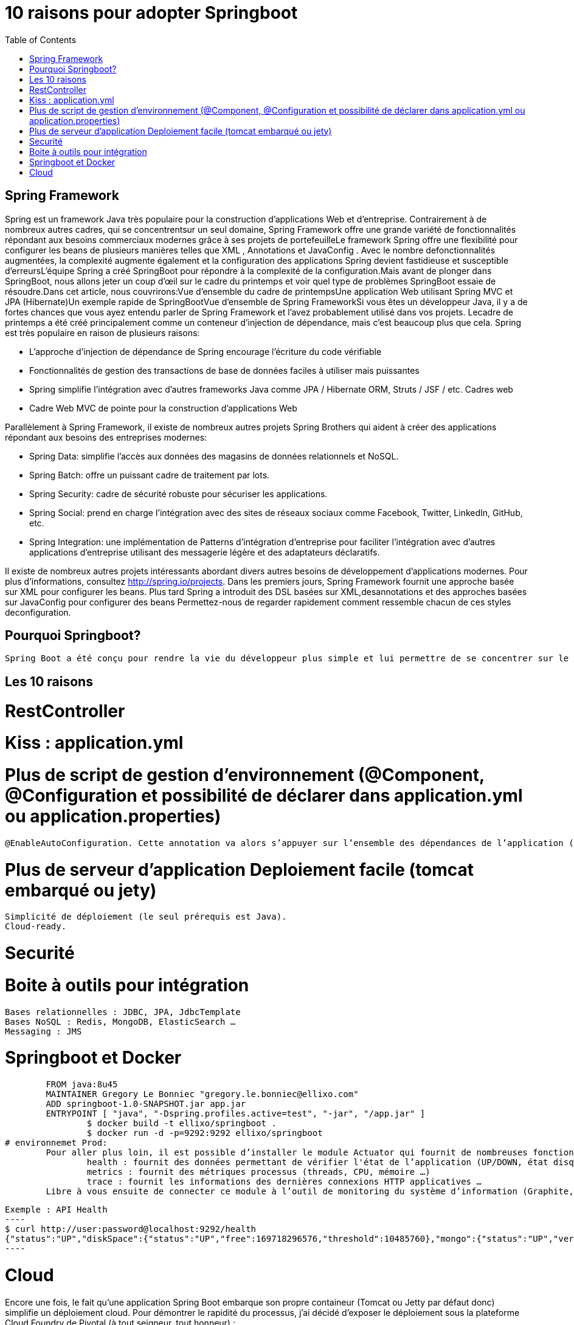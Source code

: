 :toc: auto
:toc-position: left
:toclevels: 3

= 10 raisons pour adopter Springboot

== Spring Framework
Spring est un framework Java très populaire pour la construction d'applications Web et d'entreprise. Contrairement à de nombreux autres cadres, qui se concentrentsur un seul domaine, Spring Framework offre une grande variété de fonctionnalités répondant aux besoins commerciaux modernes grâce à ses projets de portefeuilleLe framework Spring offre une flexibilité pour configurer les beans de plusieurs manières telles que XML , Annotations et JavaConfig . Avec le nombre defonctionnalités augmentées, la complexité augmente également et la configuration des applications Spring devient fastidieuse et susceptible d'erreursL'équipe Spring a créé SpringBoot pour répondre à la complexité de la configuration.Mais avant de plonger dans SpringBoot, nous allons jeter un coup d'œil sur le cadre du printemps et voir quel type de problèmes SpringBoot essaie de résoudre.Dans cet article, nous couvrirons:Vue d'ensemble du cadre de printempsUne application Web utilisant Spring MVC et JPA (Hibernate)Un exemple rapide de SpringBootVue d'ensemble de Spring FrameworkSi vous êtes un développeur Java, il y a de fortes chances que vous ayez entendu parler de Spring Framework et l'avez probablement utilisé dans vos projets. Lecadre de printemps a été créé principalement comme un conteneur d'injection de dépendance, mais c'est beaucoup plus que cela. Spring est très populaire en raison de plusieurs raisons:

* L'approche d'injection de dépendance de Spring encourage l'écriture du code vérifiable
* Fonctionnalités de gestion des transactions de base de données faciles à utiliser mais puissantes
* Spring simplifie l'intégration avec d'autres frameworks Java comme JPA / Hibernate ORM, Struts / JSF / etc. Cadres web
* Cadre Web MVC de pointe pour la construction d'applications Web

Parallèlement à Spring Framework, il existe de nombreux autres projets Spring Brothers qui aident à créer des applications répondant aux besoins des entreprises modernes:

* Spring Data: simplifie l'accès aux données des magasins de données relationnels et NoSQL.
* Spring Batch: offre un puissant cadre de traitement par lots.
* Spring Security: cadre de sécurité robuste pour sécuriser les applications.
* Spring Social: prend en charge l'intégration avec des sites de réseaux sociaux comme Facebook, Twitter, LinkedIn, GitHub, etc.
* Spring Integration: une implémentation de Patterns d'intégration d'entreprise pour faciliter l'intégration avec d'autres applications d'entreprise utilisant des messagerie légère et des adaptateurs déclaratifs.

Il existe de nombreux autres projets intéressants abordant divers autres besoins de développement d'applications modernes. Pour plus d'informations, consultez http://spring.io/projects. Dans les premiers jours, Spring Framework fournit une approche basée sur XML pour configurer les beans. Plus tard Spring a introduit des DSL basées sur XML,desannotations et des approches basées sur JavaConfig pour configurer des beans	Permettez-nous de regarder rapidement comment ressemble chacun de ces styles deconfiguration.

== Pourquoi Springboot?
	Spring Boot a été conçu pour rendre la vie du développeur plus simple et lui permettre de se concentrer sur le coeur de l’application et non pas sur les aspects annexes : configuration, tests, sécurité, déploiement…​

== Les 10 raisons
# RestController

# Kiss :  application.yml

# Plus de script de gestion d'environnement (@Component, @Configuration et possibilité de déclarer dans application.yml ou application.properties)
	@EnableAutoConfiguration. Cette annotation va alors s’appuyer sur l’ensemble des dépendances de l’application (MVC, Tomcat, …​) pour configurer l’application.

# Plus de serveur d'application Deploiement facile (tomcat embarqué ou jety)
	Simplicité de déploiement (le seul prérequis est Java).
	Cloud-ready.

# Securité

# Boite à outils pour intégration
	Bases relationnelles : JDBC, JPA, JdbcTemplate
	Bases NoSQL : Redis, MongoDB, ElasticSearch …​
	Messaging : JMS

# Springboot et Docker
	FROM java:8u45
	MAINTAINER Gregory Le Bonniec "gregory.le.bonniec@ellixo.com"
	ADD springboot-1.0-SNAPSHOT.jar app.jar
	ENTRYPOINT [ "java", "-Dspring.profiles.active=test", "-jar", "/app.jar" ]
		$ docker build -t ellixo/springboot .
		$ docker run -d -p=9292:9292 ellixo/springboot
# environnemet Prod:
	Pour aller plus loin, il est possible d’installer le module Actuator qui fournit de nombreuses fonctionnalités d’administation système (via notamment une API Rest) :
		health : fournit des données permettant de vérifier l'état de l’application (UP/DOWN, état disque, état systèmes externes …​)
		metrics : fournit des métriques processus (threads, CPU, mémoire …​)
		trace : fournit les informations des dernières connexions HTTP applicatives …​
	Libre à vous ensuite de connecter ce module à l’outil de monitoring du système d’information (Graphite, Promotheus …​)

	Exemple : API Health
	----
	$ curl http://user:password@localhost:9292/health
	{"status":"UP","diskSpace":{"status":"UP","free":169718296576,"threshold":10485760},"mongo":{"status":"UP","version":"3.0.2"}}
	----

# Cloud
Encore une fois, le fait qu’une application Spring Boot embarque son propre containeur (Tomcat ou Jetty par défaut donc) simplifie un déploiement cloud.
Pour démontrer le rapidité du processus, j’ai décidé d’exposer le déploiement sous la plateforme Cloud Foundry de Pivotal (à tout seigneur, tout honneur) :

	Une fois votre compte Pivotal Web Services créé et le client associé installé, la seule commande à exécuter sur votre environnement est :

	$ cf push springboot-demo -p springboot-1.0-SNAPSHOT.jar
	...
	Uploading app files from: springboot-1.0-SNAPSHOT.jar
	Uploading 623.8K, 96 files
	Done uploading
	OK
	Par défaut, Cloud Foundry prend en compte le profil "cloud" ; pour autant, il est possible d’activer un autre profil en positionnant la variable d’environnement JAVA_OPTS (exemple : -Dspring.profiles.active=test)

	L’application est alors disponible via l’URL nom_app.cfapps.io (http://springboot-demo.cfapps.io ici)

